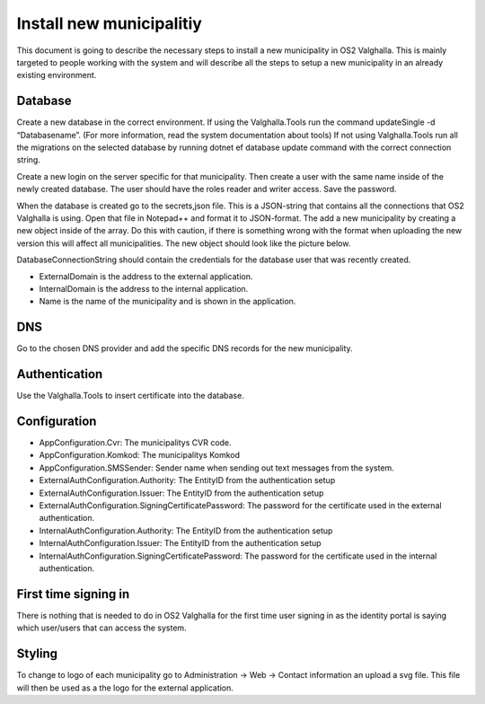 Install new municipalitiy
==================

This document is going to describe the necessary steps to install a new municipality in OS2 Valghalla. 
This is mainly targeted to people working with the system and will describe all the steps to setup a new municipality in an already existing environment. 

Database
----------

Create a new database in the correct environment.  
If using the Valghalla.Tools run the command updateSingle -d “Databasename”. (For more information, read the system documentation about tools)
If not using Valghalla.Tools run all the migrations on the selected database by running dotnet ef database update command with the correct connection string. 

Create a new login on the server specific for that municipality. Then create a user with the same name inside of the newly created database. 
The user should have the roles reader and writer access. Save the password. 

When the database is created go to the secrets,json file. This is a JSON-string that contains all the connections that OS2 Valghalla is using. 
Open that file in Notepad++ and format it to JSON-format. 
The add a new municipality by creating a new object inside of the array. 
Do this with caution, if there is something wrong with the format when uploading the new version this will affect all municipalities. 
The new object should look like the picture below.

.. image:: ../images/secrets.png

DatabaseConnectionString should contain the credentials for the database user that was recently created. 

* ExternalDomain is the address to the external application.
* InternalDomain is the address to the internal application.
* Name is the name of the municipality and is shown in the application.

DNS
--------

Go to the chosen DNS provider and add the specific DNS records for the new municipality. 

Authentication
--------

Use the Valghalla.Tools to insert certificate into the database. 

Configuration
----------

* AppConfiguration.Cvr: The municipalitys CVR code. 
* AppConfiguration.Komkod: The municipalitys Komkod
* AppConfiguration.SMSSender: Sender name when sending out text messages from the system. 
* ExternalAuthConfiguration.Authority: The EntityID from the authentication setup 
* ExternalAuthConfiguration.Issuer: The EntityID from the authentication setup
* ExternalAuthConfiguration.SigningCertificatePassword: The password for the certificate used in the external authentication.
* InternalAuthConfiguration.Authority: The EntityID from the authentication setup
* InternalAuthConfiguration.Issuer: The EntityID from the authentication setup
* InternalAuthConfiguration.SigningCertificatePassword: The password for the certificate used in the internal authentication.


First time signing in
-----------
There is nothing that is needed to do in OS2 Valghalla for the first time user signing in as the identity portal is saying which user/users that can access the system. 

Styling
-----------
To change to logo of each municipality go to Administration -> Web -> Contact information an upload a svg file. 
This file will then be used as a the logo for the external application. 


